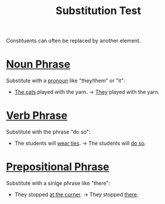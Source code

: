 :PROPERTIES:
:ID:       2e5939e3-7aae-4020-88ed-1604ecb14ac5
:END:
#+title: Substitution Test

Constituents can often be replaced by another element.

* [[id:8f34fe1c-acd6-4e4f-b609-7b73efea7336][Noun Phrase]]
Substitute with a [[id:ff791d4d-4b8d-4619-891e-f8106e3154af][pronoun]] like "they/them" or "it":
- _The cats_ played with the yarn.  ->  _They_ played with the yarn.

* [[id:22dabe8b-5aec-443f-88eb-c23a4e8c728c][Verb Phrase]]
Substitute with the phrase "do so":
- The students will _wear ties_.  ->  The students will _do so_.

* [[id:3c3dde56-ed04-4c2b-ae3c-37637a3be182][Prepositional Phrase]]
Substitute with a sinlge phrase like "there":
- They stopped _at the corner_.  ->  They stopped _there_.
